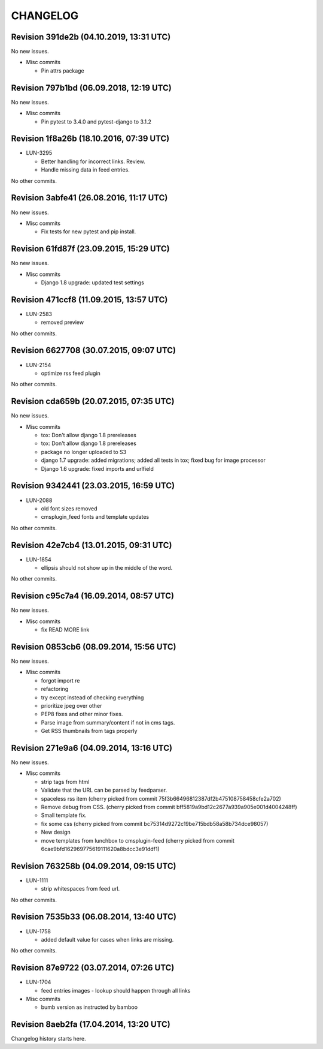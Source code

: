 CHANGELOG
=========

Revision 391de2b (04.10.2019, 13:31 UTC)
----------------------------------------

No new issues.

* Misc commits

  * Pin attrs package

Revision 797b1bd (06.09.2018, 12:19 UTC)
----------------------------------------

No new issues.

* Misc commits

  * Pin pytest to 3.4.0 and pytest-django to 3.1.2

Revision 1f8a26b (18.10.2016, 07:39 UTC)
----------------------------------------

* LUN-3295

  * Better handling for incorrect links. Review.
  * Handle missing data in feed entries.

No other commits.

Revision 3abfe41 (26.08.2016, 11:17 UTC)
----------------------------------------

No new issues.

* Misc commits

  * Fix tests for new pytest and pip install.

Revision 61fd87f (23.09.2015, 15:29 UTC)
----------------------------------------

No new issues.

* Misc commits

  * Django 1.8 upgrade: updated test settings

Revision 471ccf8 (11.09.2015, 13:57 UTC)
----------------------------------------

* LUN-2583

  * removed preview

No other commits.

Revision 6627708 (30.07.2015, 09:07 UTC)
----------------------------------------

* LUN-2154

  * optimize rss feed plugin

No other commits.

Revision cda659b (20.07.2015, 07:35 UTC)
----------------------------------------

No new issues.

* Misc commits

  * tox: Don't allow django 1.8 prereleases
  * tox: Don't allow django 1.8 prereleases
  * package no longer uploaded to S3
  * django 1.7 upgrade: added migrations; added all tests in tox; fixed bug for image processor
  * Django 1.6 upgrade: fixed imports and urlfield

Revision 9342441 (23.03.2015, 16:59 UTC)
----------------------------------------

* LUN-2088

  * old font sizes removed
  * cmsplugin_feed fonts and template updates

No other commits.

Revision 42e7cb4 (13.01.2015, 09:31 UTC)
----------------------------------------

* LUN-1854

  * ellipsis should not show up in the middle of the word.

No other commits.

Revision c95c7a4 (16.09.2014, 08:57 UTC)
----------------------------------------

No new issues.

* Misc commits

  * fix READ MORE link

Revision 0853cb6 (08.09.2014, 15:56 UTC)
----------------------------------------

No new issues.

* Misc commits

  * forgot import re
  * refactoring
  * try except instead of checking everything
  * prioritize jpeg over other
  * PEP8 fixes and other minor fixes.
  * Parse image from summary/content if not in cms tags.
  * Get RSS thumbnails from tags properly

Revision 271e9a6 (04.09.2014, 13:16 UTC)
----------------------------------------

No new issues.

* Misc commits

  * strip tags from html
  * Validate that the URL can be parsed by feedparser.
  * spaceless rss item (cherry picked from commit 75f3b66496812387df2b475108758458cfe2a702)
  * Remove debug from CSS. (cherry picked from commit bff5819a9bd12c2677a939a905e001d4004248ff)
  * Small template fix.
  * fix some css (cherry picked from commit bc75314d9272c19be715bdb58a58b734dce98057)
  * New design
  * move templates from lunchbox to cmsplugin-feed (cherry picked from commit 6cae9bfd162969775619111620a8bdcc3e91ddf1)

Revision 763258b (04.09.2014, 09:15 UTC)
----------------------------------------

* LUN-1111

  * strip whitespaces from feed url.

No other commits.

Revision 7535b33 (06.08.2014, 13:40 UTC)
----------------------------------------

* LUN-1758

  * added default value for cases when links are missing.

No other commits.

Revision 87e9722 (03.07.2014, 07:26 UTC)
----------------------------------------

* LUN-1704

  * feed entries images - lookup should happen through all links

* Misc commits

  * bumb version as instructed by bamboo

Revision 8aeb2fa (17.04.2014, 13:20 UTC)
----------------------------------------

Changelog history starts here.

